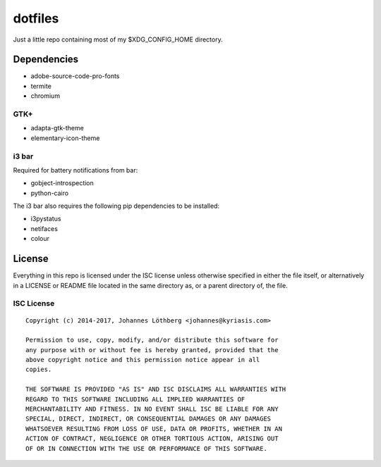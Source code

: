 ========
dotfiles
========

Just a little repo containing most of my $XDG_CONFIG_HOME directory.

Dependencies
============

- adobe-source-code-pro-fonts
- termite
- chromium

GTK+
----

* adapta-gtk-theme
* elementary-icon-theme


i3 bar
------

Required for battery notifications from bar:

- gobject-introspection
- python-cairo


The i3 bar also requires the following pip dependencies to be installed:

- i3pystatus
- netifaces
- colour


License
=======

Everything in this repo is licensed under the ISC license unless otherwise
specified in either the file itself, or alternatively in a LICENSE or README
file located in the same directory as, or a parent directory of, the file.


ISC License
-----------

::

 Copyright (c) 2014-2017, Johannes Löthberg <johannes@kyriasis.com>

 Permission to use, copy, modify, and/or distribute this software for
 any purpose with or without fee is hereby granted, provided that the
 above copyright notice and this permission notice appear in all
 copies.

 THE SOFTWARE IS PROVIDED "AS IS" AND ISC DISCLAIMS ALL WARRANTIES WITH
 REGARD TO THIS SOFTWARE INCLUDING ALL IMPLIED WARRANTIES OF
 MERCHANTABILITY AND FITNESS. IN NO EVENT SHALL ISC BE LIABLE FOR ANY
 SPECIAL, DIRECT, INDIRECT, OR CONSEQUENTIAL DAMAGES OR ANY DAMAGES
 WHATSOEVER RESULTING FROM LOSS OF USE, DATA OR PROFITS, WHETHER IN AN
 ACTION OF CONTRACT, NEGLIGENCE OR OTHER TORTIOUS ACTION, ARISING OUT
 OF OR IN CONNECTION WITH THE USE OR PERFORMANCE OF THIS SOFTWARE.
